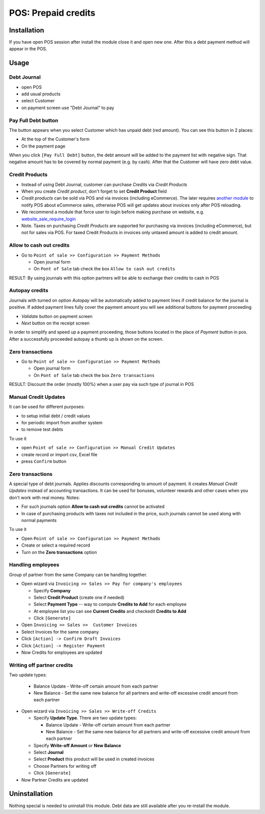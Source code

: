 ======================
 POS: Prepaid credits
======================

Installation
============

If you have open POS session after install the module close it and open new one.
After this a debt payment method will appear in the POS.

Usage
=====

Debt Journal
------------

* open POS
* add usual products
* select Customer
* on payment screen use "Debt Journal" to pay

Pay Full Debt button
--------------------

The button appears when you select Customer which has unpaid debt (red amount). You can see this button in 2 places:

* At the top of the Customer's form
* On the payment page

When you click ``[Pay Full Debt]`` button, the debt amount will be added to the payment list with negative sign. That negative amount has to be covered by normal payment (e.g. by cash). After that the Customer will have zero debt value.

Credit Products
---------------

* Instead of using Debt Journal, customer can purchase *Credits* via *Credit Products*
* When you create *Credit product*, don't forget to set **Credit Product** field
* *Credit products* can be sold via POS and via invoices (including eCommerce). The later requires `another module <https://apps.odoo.com/apps/modules/12.0/pos_debt_notebook_sync/>`_ to notify POS about eCommerce sales, otherwise POS will get updates about invoices only after POS reloading.
* We recommend a module that force user to login before making purchase on website, e.g. `website_sale_require_login <https://www.odoo.com/apps/modules/12.0/website_sale_require_login/>`_
* Note. Taxes on purchasing *Credit Products* are supported for purchasing via invoices (including eCommerce), but not for sales via POS. For taxed Credit Products in invoices only untaxed amount is added to credit amount.

Allow to cash out credits
-------------------------

* Go to ``Point of sale >> Configuration >> Payment Methods``

  * Open journal form
  * On ``Pont of Sale`` tab check the box ``Allow to cash out credits``

RESULT: By using journals with this option partners will be able to exchange their credits to cash in POS


Autopay credits
---------------

Journals with turned on option *Autopay* will be automatically added to payment lines if credit balance for the journal is positive.
If added payment lines fully cover the payment amount you will see additional buttons for payment proceeding

* *Validate* button on payment screen
* *Next* button on the receipt screen

In order to simplify and speed up a payment proceeding, those buttons located in the place of *Payment* button in pos.
After a successfully proceeded autopay a thumb up is shown on the screen.

Zero transactions
-----------------

* Go to ``Point of sale >> Configuration >> Payment Methods``

  * Open journal form
  * On ``Pont of Sale`` tab check the box ``Zero transactions``

RESULT: Discount the order (mostly 100%) when a user pay via such type of journal in POS

Manual Credit Updates
---------------------

It can be used for different purposes:

* to setup initial debt / credit values
* for periodic import from another system
* to remove test debts

To use it

* open ``Point of sale >> Configuration >> Manual Credit Updates``
* create record or import csv, Excel file
* press ``Confirm`` button

Zero transactions
-----------------

A special type of debt journals. Applies discounts corresponding to amount of payment. It creates *Manual Credit Updates* instead of accounting transactions. It can be used for bonuses, volunteer rewards and other cases when you don't work with real money. Notes:

* For such journals option **Allow to cash out credits** cannot be activated
* In case of purchasing products with taxes not included in the price, such journals cannot be used along with normal payments

To use it

* Open ``Point of sale >> Configuration >> Payment Methods``
* Create or select a required record
* Turn on the **Zero transactions** option

Handling employees
------------------

Group of partner from the same Company can be handling together.

* Open wizard via ``Invoicing >> Sales >> Pay for company's employees``

  * Specify **Company**
  * Select **Credit Product** (create one if needed)
  * Select **Payment Type** -- way to compute **Credits to Add** for each employee
  * At employee list you can see **Current Credits** and check\edit **Credits to Add**
  * Click ``[Generate]``

* Open ``Invoicing >> Sales >>  Customer Invoices``
* Select Invoices for the same company
* Click ``[Action] -> Confirm Draft Invoices``
* Click ``[Action] -> Register Payment``
* Now Credits for employees are updated

Writing off partner credits
---------------------------

Two update types:

    * Balance Update - Write-off certain amount from each partner
    * New Balance - Set the same new balance for all partners and write-off excessive credit amount from each partner

* Open wizard via ``Invoicing >> Sales >> Write-off Credits``

  * Specify **Update Type**. There are two update types:

    * Balance Update - Write-off certain amount from each partner
    * New Balance - Set the same new balance for all partners and write-off excessive credit amount from each partner

  * Specify **Write-off Amount** or **New Balance**
  * Select **Journal**
  * Select **Product** this product will be used in created invoices
  * Choose Partners for writing off
  * Click ``[Generate]``

* Now Partner Credits are updated

Uninstallation
==============

Nothing special is needed to uninstall this module.
Debt data are still available after you re-install the module.
